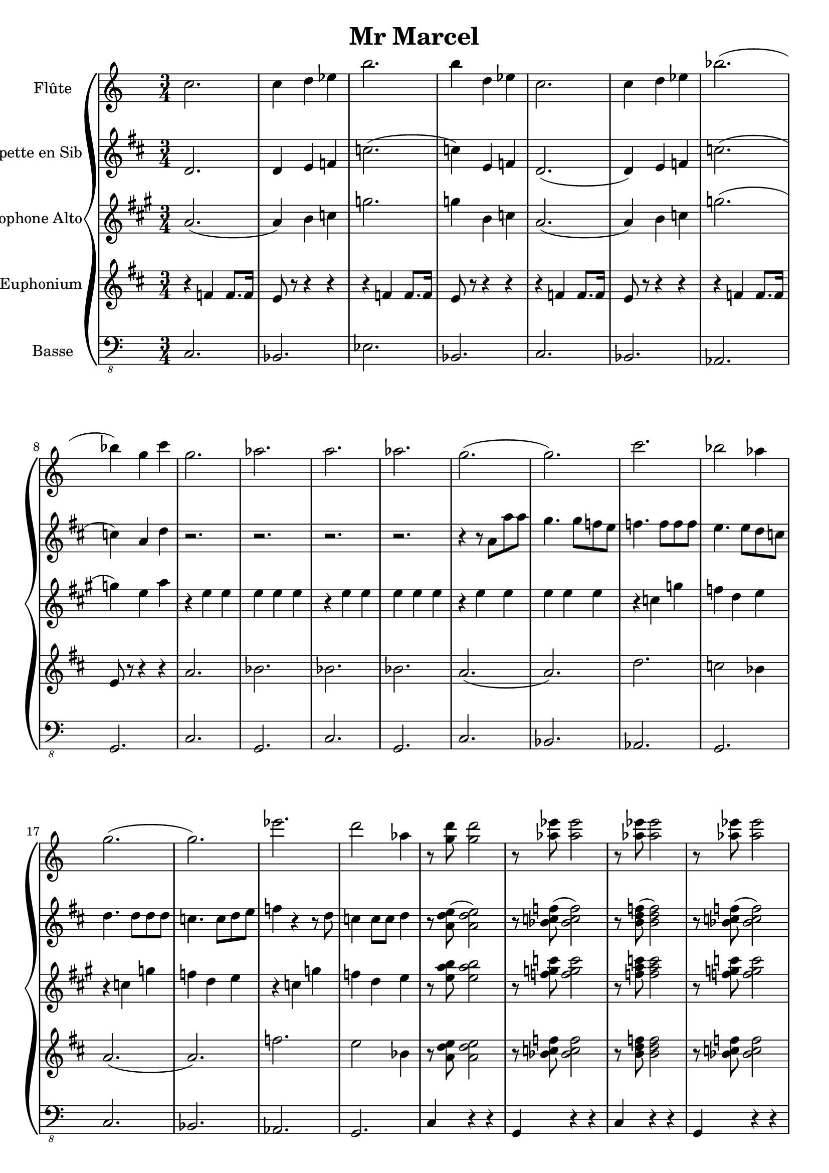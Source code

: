 \version "2.18.2"

\header {
  title = "Mr Marcel"
}

global = {
  
  \numericTimeSignature
  \time 3/4
}

flute = \relative c'' {
  \global
  \key c \major
  % En avant la musique !
  c2.c4 d ees b'2. b4 d, ees c2. c4 d ees bes'2.( bes4) g c
  g2. aes2. a2. aes2. g2.( g2.) c2. bes2 aes4
  g2.( g2.) ees'2. d2 aes4 r8 <g d'> <g d'>2 r8 < aes ees'> < aes ees'>2 r8 < aes ees'> < aes ees'>2 r8 < aes ees'> < aes ees'>2
  g2 r4 f g aes g2 r4 f ees d ees2 ees4 d c bes c2 r4 d c b 
  c2 d4 ees2 d4 ees2 f4 g2 bes4 g ees g bes2 a4 g ees g aes g f 
  g ees g bes aes f g ees g aes g f ees2.( ees2. ees4) d e f ees d
  g2. c,2. c4 d ees f e d c2. g'2 r4 f g aes g2 r4 
  f ees d ees2 ees4 d c bes c2 r4 d c b c2.
}

trumpetBb = \relative c'' {
  \global
  \key d \major
  \transposition bes
  % En avant la musique !
  d,2. d4 e f c'2.( c4) e, f d2.( d4) e f c'2.( c4) a d 
  r2. r2. r2. r2. r4 r8 a a' a g4. g8 f e f4. f8 f f e4. e8 d c
  d4. d8 d d c4. c8 d e f4 r4 r8 d c4 c8 c d4 r8 <d e a,>( <d e a,>2) r8  <bes c f >( <bes c f >2) r8 <b d f>( <b d f>2) r8 <bes c f>( <bes c f>2)
  a'2 r4 g a b a2 r4  g f e f2 f4 e d c d2 r4 e d c 
  r2. r2. r2. r2. r4 r8 c a' a g4 r8 g a bes a2. g4 f e
  f4. c8 a' a g4 r8 g a b a2.g4 f e f2.( f2. f4) c8 r8 r c8 c r d r e r
  f2.(f2. f4) c8 r8 r8 c8 c r d r e r d2. a'2 r4 g a b a2 r4
  g f e f2 f4 e d c d2 r4 e d c d2.
  
}

altoSax = \relative c'' {
  \global
  \key a \major
  \transposition es
  % En avant la musique !
  a2.( a4) b c g'2. g4 b, c a2.( a4) b c g'2.( g4) e a
  r e e e e e r e e e e e r e e e e e r c g' f d e
  r c g' f d e r c g' f d e r8 <e a b> <e a b>2 r8 <c' g f> <c g f>2 r8 < f, a c > <f a c >2 r8 < f g c > <f g c>2
  r4 c2 d4 c d e2. d4 e e e2 e4 d c b c2 c4 b a g
  r e' e r e e r e e r e e r e e r e e r e e r e e 
  r c c r d d r e e r g g r e e r e e r d d r d d
  r e e r e e r d d r d d e2. r4 e e r g g r e e
  r d d r e e r d d r c c d c b e2.
}

euphonium = \relative c' {
  \global 
  \clef "treble"
  \key d \major
  % En avant la musique !
  r4 f f8. f16 e8 r8 r4 r r f f8. f16 e8 r r4 r4 r f f8. f16 e8 r8 r4 r r f f8. f16 e8 r8 r4 r4 
  a2. bes2. bes2. bes2. a2.( a2.) d2. c2 bes4
  a2.( a2.) f'2. e2 bes4 r8 <a d e> <a d e>2 r8 <bes c f > <bes c f>2 r8 <b d f> <b d f>2 r8 <bes c f> <bes c f>2
  r4 a a r c c r a a r g g r a a  r g g r f f g f e
  d2 e4 f2 e4 f2 g4 a2 c4 a f a c2 b4 a f a bes a g
  a f a c bes g  a f a bes a g f2.( f2. f4) e f g f e
  a2. d,2.( d4) e f g f e d2. d'2 e4 f2 e4 f2 g4 
  a2 c4 a2 r4 r2. r2. r2. a,2.
}

bass = \relative c, {
  \global
  \key c \major
  % En avant la musique !
  c2. bes2. ees2. bes2. c2. bes2. aes2. g2.
  c2. g2. c2. g2. c2. bes2. aes2. g2.
  c2. bes2. aes2. g2. c4 r r g r r c r r g r r
  c2. bes2. ees2. bes2. c2. bes2. aes2. g4 a b
  c2. g2. c2. bes2. ees2. bes2. c2. bes2.
  c2. bes2. ees2. bes2. c2. g2. g2. d'2.
  c2. g2. g2. d'2. c2. c2. bes2. ees2.
  bes2. c2. bes2. aes2. g4 a b c2.
}

flutePart = \new Staff \with {
  instrumentName = "Flûte"
  midiInstrument = "flute"
} \flute

trumpetBbPart = \new Staff \with {
  instrumentName = "Trompette en Sib"
  midiInstrument = "trumpet"
} \trumpetBb

altoSaxPart = \new Staff \with {
  instrumentName = "Saxophone Alto"
  midiInstrument = "alto sax"
} \altoSax

euphoniumPart = \new Staff \with {
  instrumentName = "Euphonium"
  midiInstrument = "trombone"
} { \clef bass \euphonium }

bassPart = \new Staff \with {
  midiInstrument = "acoustic bass"
  instrumentName = "Basse"
} { \clef "bass_8" \bass }
\book {
\score {
  \new GrandStaff<<
   \flutePart
   \trumpetBbPart
   \altoSaxPart
   \euphoniumPart
   \bassPart
  >>
  \layout { }
  \midi {
    \tempo 4=100
}}
}


